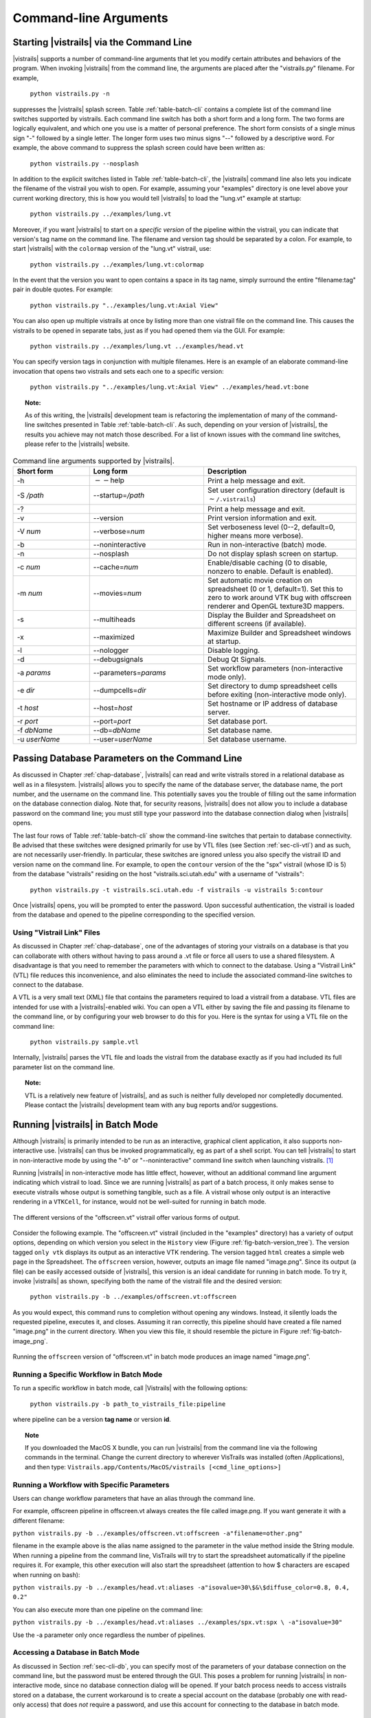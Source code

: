 .. _chap-cli:

**********************
Command-line Arguments
**********************

Starting |vistrails| via the Command Line
=========================================

.. index:: command line arguments

|vistrails| supports a number of command-line arguments that let you modify certain attributes and behaviors of the program. When invoking |vistrails| from the command line, the arguments are placed after the "vistrails.py" filename. For example,

   ``python vistrails.py -n``

suppresses the |vistrails| splash screen. Table :ref:`table-batch-cli` contains a complete list of the command line switches supported by \vistrails. Each command line switch has both a short form and a long form. The two forms are logically equivalent, and which one you use is a matter of personal preference. The short form consists of a single minus sign "-" followed by a single letter. The longer form uses two minus signs "--" followed by a descriptive word. For example, the above command to suppress the splash screen could have been written as:

   ``python vistrails.py --nosplash``


In addition to the explicit switches listed in Table :ref:`table-batch-cli`, the |vistrails| command line also lets you indicate the filename of the vistrail you wish to open. For example, assuming your "examples" directory is one level above your current working directory, this is how you would tell |vistrails| to load the "lung.vt" example at startup:

   ``python vistrails.py ../examples/lung.vt``


Moreover, if you want |vistrails| to start on a *specific version* of the pipeline within the vistrail, you can indicate that version's tag name on the command line. The filename and version tag should be separated by a colon. For example, to start |vistrails| with the ``colormap`` version of the "lung.vt" vistrail, use:

   ``python vistrails.py ../examples/lung.vt:colormap``


In the event that the version you want to open contains a space in its tag name, simply surround the entire "filename:tag" pair in double quotes. For example:

   ``python vistrails.py "../examples/lung.vt:Axial View"``


You can also open up multiple vistrails at once by listing more than one vistrail file on the command line. This causes the vistrails to be opened in separate tabs, just as if you had opened them via the GUI. For example:

   ``python vistrails.py ../examples/lung.vt ../examples/head.vt``


You can specify version tags in conjunction with multiple filenames. Here is an example of an elaborate command-line invocation that opens two vistrails and sets each one to a specific version:

   ``python vistrails.py "../examples/lung.vt:Axial View" ../examples/head.vt:bone``



.. topic:: Note:

   As of this writing, the |vistrails| development team is refactoring the implementation of many of the command-line switches presented in Table :ref:`table-batch-cli`. As such, depending on your version of |vistrails|, the results you achieve may not match those described. For a list of known issues with the command line switches, please refer to the |vistrails| website.

.. raw::latex
   \begin{table}
   \caption{Command line arguments supported by VisTrails.}
   \label{table:batch:cli}
   \begin{center}
   \begin{tabular}{ | l | l | p{3in} | }
   \hline 
   \textbf{Short form} & \textbf{Long form} & \textbf{Description} \\
   \hline 
     -h & -$\,$-help & Print a help message and exit. \\
   \hline
     -S \emph{/path} & -$\,$-startup=\emph{/path} &
                           Set user configuration directory (default is \texttt{$\sim$/.vistrails})
   %% (Not fully working. see Ticket 213)
   \\
   \hline
     -? & &                Print a help message and exit. \\
   \hline
     -v & -$\,$-version &      Print version information and exit. \\
   \hline
     -V \emph{num} &  -$\,$-verbose=\emph{num} &
                           Set verboseness level (0--2, default=0, higher means
                           more verbose).
   %% (NOT WORKING) 
   \\
   \hline
     -b & -$\,$-noninteractive & Run in non-interactive (batch) mode. \\
   \hline
     -n & -$\,$-nosplash &       Do not display splash screen on startup.
   %% NOT WORKING. I know the fix, I'm just waiting for my Qt license to come in.
   \\
   \hline
     -c \emph{num} & -$\,$-cache=\emph{num} &
                           Enable/disable caching (0 to disable, nonzero to enable. Default is enabled). \\
   \hline
     -m \emph{num} & -$\,$-movies=\emph{num} &
                           Set automatic movie creation on spreadsheet (0 or 1,
                           default=1). Set this to zero to work around VTK bug
                           with offscreen renderer and OpenGL texture3D mappers. \\
   \hline
     -s & -$\,$-multiheads &     Display the Builder and Spreadsheet on different
                           screens (if available).
   \\
   \hline
     -x & -$\,$-maximized &      Maximize Builder and Spreadsheet windows at startup.
   \\
   \hline
     -l & -$\,$-nologger &       Disable logging.
   %% KNOWN ISSUES
   \\
   \hline
     -d & -$\,$-debugsignals &   Debug Qt Signals.
   %% currently unused... no one checks this in the code.
   \\
   \hline
     -a \emph{params} & -$\,$-parameters=\emph{params} &
                           Set workflow parameters (non-interactive mode only). \\
   \hline
     -e \emph{dir} & -$\,$-dumpcells=\emph{dir} &
                           Set directory to dump spreadsheet cells before exiting (non-interactive mode only). \\
   \hline
     -t \emph{host} & -$\,$-host=\emph{host} & Set hostname or IP address of database server. \\
   \hline
     -r \emph{port} & -$\,$-port=\emph{port} & Set database port. \\
   \hline
     -f \emph{dbName} & -$\,$-db=\emph{dbName} & Set database name. \\
   \hline
     -u \emph{userName} & -$\,$-user=\emph{userName} & Set database username. \\
   \hline
   \end{tabular}
   \end{center}
   \end{table}

.. tabularcolumns:: |l|l|p{7.5cm}|
   
.. _table-batch-cli:

.. csv-table:: Command line arguments supported by |vistrails|.
   :header: **Short form**, **Long form**, **Description**
   :widths: 10, 15, 20

   -h, :math:`--`\ help, Print a help message and exit.
   -S */path*, -\ -startup=\ */path*, Set user configuration directory (default is :math:`\sim`\ ``/.vistrails``)
   -?, , Print a help message and exit.
   -v, --version, Print version information and exit.
   -V *num*, --verbose=\ *num*, "Set verboseness level (0--2, default=0, higher means more verbose)."
   -b, --noninteractive, Run in non-interactive (batch) mode.
   -n, --nosplash, Do not display splash screen on startup.
   -c *num*, --cache=\ *num*, "Enable/disable caching (0 to disable, nonzero to enable. Default is enabled)."
   -m *num*, --movies=\ *num*, "Set automatic movie creation on spreadsheet (0 or 1, default=1). Set this to zero to work around VTK bug with offscreen renderer and OpenGL texture3D mappers."
   -s, --multiheads, Display the Builder and Spreadsheet on different screens (if available).
   -x, --maximized, Maximize Builder and Spreadsheet windows at startup.
   -l, --nologger, Disable logging.
   -d, --debugsignals, Debug Qt Signals.
   -a *params*, --parameters=\ *params*, Set workflow parameters (non-interactive mode only).
   -e *dir*, --dumpcells=\ *dir*, Set directory to dump spreadsheet cells before exiting (non-interactive mode only).
   -t *host*, --host=\ *host*, Set hostname or IP address of database server.
   -r *port*, --port=\ *port*, Set database port.
   -f *dbName*, --db=\ *dbName*, Set database name.
   -u *userName*, --user=\ *userName*, Set database username.

.. _sec-cli-db:

Passing Database Parameters on the Command Line
===============================================

As discussed in Chapter :ref:`chap-database`, |vistrails| can read and write vistrails stored in a relational database as well as in a filesystem. |vistrails| allows you to specify the name of the database server, the database name, the port number, and the username on the command line. This potentially saves you the trouble of filling out the same information on the database connection dialog. Note that, for security reasons, |vistrails| does not allow you to include a database password on the command line; you must still type your password into the database connection dialog when |vistrails| opens.

The last four rows of Table :ref:`table-batch-cli` show the command-line switches that pertain to database connectivity. Be advised that these switches were designed primarily for use by VTL files (see Section :ref:`sec-cli-vtl`) and as such, are not necessarily user-friendly. In particular, these switches are ignored unless you also specify the vistrail ID and version name on the command line. For example, to open the ``contour`` version of the the "spx" vistrail (whose ID is 5) from the database "vistrails" residing on the host "vistrails.sci.utah.edu" with a username of "vistrails":

   ``python vistrails.py -t vistrails.sci.utah.edu -f vistrails -u vistrails 5:contour``


Once |vistrails| opens, you will be prompted to enter the password. Upon successful authentication, the vistrail is loaded from the database and opened to the pipeline corresponding to the specified version.

.. _sec-cli-vtl:

Using "Vistrail Link" Files
^^^^^^^^^^^^^^^^^^^^^^^^^^^^^

As discussed in Chapter :ref:`chap-database`, one of the advantages of storing your vistrails on a database is that you can collaborate with others without having to pass around a .vt file or force all users to use a shared filesystem. A disadvantage is that you need to remember the parameters with which to connect to the database. Using a "Vistrail Link" (VTL) file reduces this inconvenience, and also eliminates the need to include the associated command-line switches to connect to the database.

A VTL is a very small text (XML) file that contains the parameters required to load a vistrail from a database. VTL files are intended for use with a |vistrails|-enabled wiki. You can open a VTL either by saving the file and passing its filename to the command line, or by configuring your web browser to do this for you. Here is the syntax for using a VTL file on the command line:

   ``python vistrails.py sample.vtl``


Internally, |vistrails| parses the VTL file and loads the vistrail from the database exactly as if you had included its full parameter list on the command line.

.. topic:: Note:

   VTL is a relatively new feature of |vistrails|, and as such is neither fully developed nor completedly documented. Please contact the |vistrails| development team with any bug reports and/or suggestions.

.. _sec-cli-batch:

Running |vistrails| in Batch Mode
=================================

.. index::
   single: batch mode
   single: non-interactive mode

Although |vistrails| is primarily intended to be run as an interactive, graphical client application, it also supports non-interactive use. |vistrails| can thus be invoked programmatically, \eg as part of a shell script. You can tell |vistrails| to start in non-interactive mode by using the "-b" or "--noninteractive" command line switch when launching \vistrails. [#]_

Running |vistrails| in non-interactive mode has little effect, however, without an additional command line argument indicating which vistrail to load. Since we are running |vistrails| as part of a batch process, it only makes sense to execute vistrails whose output is something tangible, such as a file. A vistrail whose only output is an interactive rendering in a ``VTKCell``, for instance, would not be well-suited for running in batch mode.

.. _fig-batch-version_tree:

.. figure:: figures/batch/offscreen_version_tree.png
   :align: center
   :width: 3in

   The different versions of the "offscreen.vt" vistrail offer various forms of output.

Consider the following example. The "offscreen.vt" vistrail (included in the "examples" directory) has a variety of output options, depending on which version you select in the ``History`` view (Figure :ref:`fig-batch-version_tree`). The version tagged ``only vtk`` displays its output as an interactive VTK rendering. The version tagged ``html`` creates a simple web page in the Spreadsheet. The ``offscreen`` version, however, outputs an image file named "image.png". Since its output (a file) can be easily accessed outside of |vistrails|, this version is an ideal candidate for running in batch mode.  To try it, invoke |vistrails| as shown, specifying both the name of the vistrail file and the desired version:

   ``python vistrails.py -b ../examples/offscreen.vt:offscreen``


As you would expect, this command runs to completion without opening any windows. Instead, it silently loads the requested pipeline, executes it, and closes.
Assuming it ran correctly, this pipeline should have created a file named "image.png" in the current directory.  When you view this file, it should resemble the picture in Figure :ref:`fig-batch-image_png`.

.. _fig-batch-image_png:

.. figure:: figures/batch/offscreen_output.png
   :align: center
   :width: 2in

   Running the ``offscreen`` version of "offscreen.vt" in batch mode produces an image named "image.png".

Running a Specific Workflow in Batch Mode
^^^^^^^^^^^^^^^^^^^^^^^^^^^^^^^^^^^^^^^^^

To run a specific workflow in batch mode, call |Vistrails| with the following options:

   ``python vistrails.py -b path_to_vistrails_file:pipeline``

where pipeline can be a version **tag name** or version **id**.

.. topic:: Note

   If you downloaded the MacOS X bundle, you can run |vistrails| from the command line via the following commands in the terminal.  Change the current directory to wherever VisTrails was installed (often /Applications), and then type:  ``Vistrails.app/Contents/MacOS/vistrails [<cmd_line_options>]``

Running a Workflow with Specific Parameters
^^^^^^^^^^^^^^^^^^^^^^^^^^^^^^^^^^^^^^^^^^^

Users can change workflow parameters that have an alias through the command line.

For example, offscreen pipeline in offscreen.vt always creates the file called image.png. If you want generate it with a different filename:

``python vistrails.py -b ../examples/offscreen.vt:offscreen -a"filename=other.png"``

filename in the example above is the alias name assigned to the parameter in the value method inside the String module. When running a pipeline from the command line, VisTrails will try to start the spreadsheet automatically if the pipeline requires it. For example, this other execution will also start the spreadsheet (attention to how $ characters are escaped when running on bash):

``python vistrails.py -b ../examples/head.vt:aliases -a"isovalue=30\$&\$diffuse_color=0.8, 0.4, 0.2"``

You can also execute more than one pipeline on the command line:

``python vistrails.py -b ../examples/head.vt:aliases ../examples/spx.vt:spx \ -a"isovalue=30"``

Use the -a parameter only once regardless the number of pipelines.

.. %TODO should we cover aliases here?

Accessing a Database in Batch Mode
^^^^^^^^^^^^^^^^^^^^^^^^^^^^^^^^^^

As discussed in Section :ref:`sec-cli-db`, you can specify most of the parameters of your database connection on the command line, but the password must be entered through the GUI. This poses a problem for running |vistrails| in non-interactive mode, since no database connection dialog will be opened. If your batch process needs to access vistrails stored on a database, the current workaround is to create a special account on the database (probably one with read-only access) that does *not* require a password, and use this account for connecting to the database in batch mode.

Using |vistrails| as a Server
^^^^^^^^^^^^^^^^^^^^^^^^^^^^^

.. index:: server

Using the VisTrails server mode, it is possible to execute workflows and control VisTrails through another application. For example, the CrowdLabs Web portal (http://www.crowdlabs.org) accesses a VisTrails sever to execute workflows, retrieve and display vistrail trees and workflows.

The way you access the server is by doing XML-RPC calls. In the current VisTrails release, we include a set of PHP scripts that can talk to a VisTrails server instance. They are in "extensions/http" folder. The files are reasonably well documented. Also, it should be not difficult to create python scripts to access the server (just use xmlrpclib module).

Note that the VisTrails server requires the provenance and workflows to be in a database. More detailed instructions on how to setup the server and the database are available here:

http://www.crowdlabs.org/site_media/static/dev_docs/vistrails_server_setup.html

http://www.crowdlabs.org/site_media/static/dev_docs/vistrails_database_setup.html

If what you want is just to execute a series of workflows in batch mode, a simpler solution would be to use the VisTrails client in batch mode (see Section :ref:`sec-cli-batch`). 

Executing Workflows in Parallel
===============================

The VisTrails server can only execute pipelines in parallel if there's more than one instance of VisTrails running. The command

``self.rpcserver=ThreadedXMLRPCServer((self.temp_xml_rpc_options.server, self.temp_xml_rpc_options.port))``

starts a multithreaded version of the XML-RPC server, so it will create a thread for each request received by the server. The problem is that Qt/PyQT doesn't allow these multiple threads to create GUI objects.  Only the main thread can. To overcome this limitation, the multithreaded version can instantiate other single threaded versions of VisTrails and put them in a queue, so workflow executions and other GUI-related requests, such as generating workflow graphs and history trees can be forwarded to this queue, and each instance takes turns in answering the request. If the results are in the cache, the multithreaded version answers the requests directly.

Note that this infrastructure works on Linux only. To make this work on Windows, you have to create a script similar to start_vistrails_xvfb.sh (located in the scripts folder) where you can send the number of other instances via command-line options to VisTrails. The command line options are:

``python vistrails_server.py -T <ADDRESS> -R <PORT> -O<NUMBER_OF_OTHER_VISTRAILS_INSTANCES> [-M]&``

If you want the main vistrails instance to be multithreaded, use the -M at the end.

After creating this script, update function start_other_instances in vistrails/gui/application_server.py lines 1007-1023 and set the script variable to point to your script. You may also have to change the arguments sent to your script (line 1016: for example, you don't need to set a virtual display). You will need to change the path to the stop_vistrails_server.py script (on line 1026) according to your installation path.

Finding Methods Via the Command Line
====================================

We have tried to make some methods more accessible in the console via an api. You can import the api via import api in the console and see the available methods with dir(api). To open a vistrail:

.. code-block:: python

   import api
   api.open_vistrail_from_file('/Applications/VisTrails/examples/terminator.vt')

To execute a version of a workflow, you currently have to go through the controller:

.. code-block:: python

   api.select_version('Histogram')
   api.get_current_controller().execute_current_workflow()

Currently, only a subset of VisTrails functionality is directly available from the api. However, since VisTrails is written in python, you can dig down starting with the VistrailsApplication or controller object to expose most of our internal methods. If you have suggestions for calls to be added to the api, please let us know.

One other feature that we're working on, but is still in progress is the ability to construct workflows via the console. For example:

.. code-block:: python

   vtk = load_package('edu.utah.sci.vistrails.vtk')
   vtk.vtkDataSetReader() # adds a vtkDataSetReader module to the pipeline
   # click on the new module
   a = selected_modules()[0] # get the one currently selected module
   a.SetFile('/vistrails/examples/data/head120.vtk') # sets the SetFile\  
                    parameter for the data set reader
   b = vtk.vtkContourFilter() # adds a vtkContourFilter module to the\
                    pipeline and saves to var b
   b.SetInputConnection0(a.GetOutputPort0()) # connects a's GetOutputPort0\
                    port to b's SetInputConnection0

.. rubric:: Footnotes
.. [#] The parameter "-b" stands for "batch." In this chapter, we use the terms "batch mode" and "non-interactive mode" synonymously.